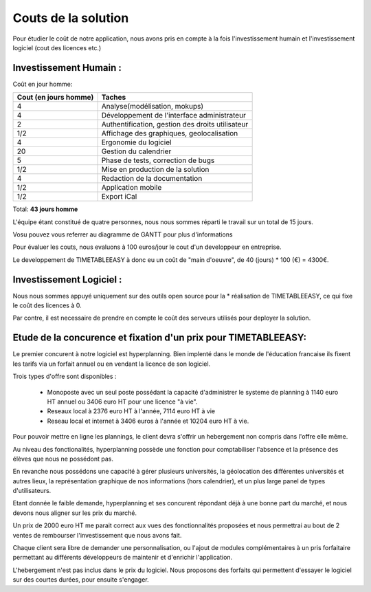 Couts de la solution
#####################

Pour étudier le coût de notre application, nous avons pris en compte
à la fois l'investissement humain et l'investissement logiciel (cout des
licences etc.)

Investissement Humain :
-----------------------

Coût en jour homme:

======================  ===================================================
Cout (en jours homme)   Taches
======================  ===================================================
4                       Analyse(modélisation, mokups)
4                       Développement de l'interface administrateur
2                       Authentification, gestion des droits utilisateur
1/2                     Affichage des graphiques, geolocalisation
4                       Ergonomie du logiciel
20                      Gestion du calendrier
5                       Phase de tests, correction de bugs
1/2                     Mise en production de la solution
4                       Redaction de la documentation
1/2                     Application mobile
1/2                     Export iCal
======================  ===================================================

Total: **43 jours homme**


L'équipe étant constitué de quatre personnes, nous nous sommes réparti le
travail sur un total de 15 jours.

Vosu pouvez vous referrer au diagramme de GANTT pour plus d'informations

.. image:: pictures/Diagram_gantt.png

Pour évaluer les couts, nous evaluons à 100 euros/jour le cout d'un developpeur
en entreprise.

Le developpement de TIMETABLEEASY à donc eu un coût de "main d'oeuvre", de 40
(jours) * 100 (€) = 4300€.


Investissement Logiciel :
-------------------------

Nous nous sommes appuyé uniquement sur des outils open source pour la *
réalisation de TIMETABLEEASY, ce qui fixe le coût des licences à 0.

Par contre, il est necessaire de prendre en compte le coût des serveurs utilisés
pour deployer la solution.


Etude de la concurence et fixation d'un prix pour TIMETABLEEASY:
-----------------------------------------------------------------

Le premier concurent à notre logiciel est hyperplanning.
Bien implenté dans le monde de l'éducation francaise ils fixent les tarifs
via un forfait annuel ou en vendant la licence de son logiciel.

Trois types d'offre sont disponibles :

    - Monoposte avec un seul poste possédant la capacité d'administrer
      le systeme de planning à 1140 euro HT annuel ou 3406 euro HT pour une
      licence "à vie".
    - Reseaux local à 2376 euro HT à l'année, 7114 euro HT à vie
    - Reseau local et internet à 3406 euros à l'année et 10204 euro HT à vie.

Pour pouvoir mettre en ligne les plannings, le client devra s'offrir un hebergement
non compris dans l'offre elle même.

Au niveau des fonctionalités, hyperplanning possède une fonction pour comptabiliser
l'absence et la présence des élèves que nous ne possédont pas.

En revanche nous possédons une capacité à gérer plusieurs universités, la géolocation
des différentes universités et autres lieux, la représentation graphique de nos informations
(hors calendrier), et un plus large panel de types d'utilisateurs.

Etant donnée le faible demande, hyperplanning et ses concurent répondant déjà à une bonne
part du marché, et nous devons nous aligner sur les prix du marché.

Un prix de 2000 euro HT me parait correct aux vues des fonctionnalités proposées et nous
permettrai au bout de 2 ventes de rembourser l'investissement que nous avons fait.

Chaque client sera libre de demander une personnalisation, ou l'ajout de modules complémentaires
à un pris forfaitaire permettant au différents développeurs de maintenir et d'enrichir
l'application.

L'hebergement n'est pas inclus dans le prix du logiciel. Nous proposons des forfaits qui 
permettent d'essayer le logiciel sur des courtes durées, pour ensuite s'engager.
